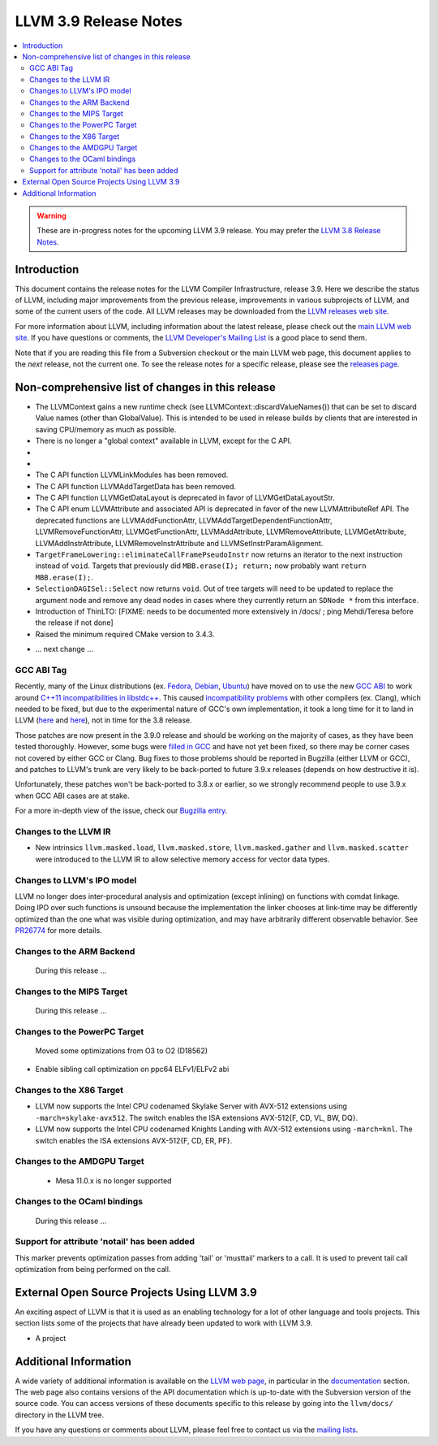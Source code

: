 ======================
LLVM 3.9 Release Notes
======================

.. contents::
    :local:

.. warning::
   These are in-progress notes for the upcoming LLVM 3.9 release.  You may
   prefer the `LLVM 3.8 Release Notes <http://llvm.org/releases/3.8.0/docs
   /ReleaseNotes.html>`_.


Introduction
============

This document contains the release notes for the LLVM Compiler Infrastructure,
release 3.9.  Here we describe the status of LLVM, including major improvements
from the previous release, improvements in various subprojects of LLVM, and
some of the current users of the code.  All LLVM releases may be downloaded
from the `LLVM releases web site <http://llvm.org/releases/>`_.

For more information about LLVM, including information about the latest
release, please check out the `main LLVM web site <http://llvm.org/>`_.  If you
have questions or comments, the `LLVM Developer's Mailing List
<http://lists.llvm.org/mailman/listinfo/llvm-dev>`_ is a good place to send
them.

Note that if you are reading this file from a Subversion checkout or the main
LLVM web page, this document applies to the *next* release, not the current
one.  To see the release notes for a specific release, please see the `releases
page <http://llvm.org/releases/>`_.

Non-comprehensive list of changes in this release
=================================================
* The LLVMContext gains a new runtime check (see
  LLVMContext::discardValueNames()) that can be set to discard Value names
  (other than GlobalValue). This is intended to be used in release builds by
  clients that are interested in saving CPU/memory as much as possible.

* There is no longer a "global context" available in LLVM, except for the C API.

* .. note about autoconf build having been removed.

* .. note about C API functions LLVMParseBitcode,
   LLVMParseBitcodeInContext, LLVMGetBitcodeModuleInContext and
   LLVMGetBitcodeModule having been removed. LLVMGetTargetMachineData has been
   removed (use LLVMGetDataLayout instead).

* The C API function LLVMLinkModules has been removed.

* The C API function LLVMAddTargetData has been removed.

* The C API function LLVMGetDataLayout is deprecated
  in favor of LLVMGetDataLayoutStr.

* The C API enum LLVMAttribute and associated API is deprecated in favor of
  the new LLVMAttributeRef API. The deprecated functions are
  LLVMAddFunctionAttr, LLVMAddTargetDependentFunctionAttr,
  LLVMRemoveFunctionAttr, LLVMGetFunctionAttr, LLVMAddAttribute,
  LLVMRemoveAttribute, LLVMGetAttribute, LLVMAddInstrAttribute,
  LLVMRemoveInstrAttribute and LLVMSetInstrParamAlignment.

* ``TargetFrameLowering::eliminateCallFramePseudoInstr`` now returns an
  iterator to the next instruction instead of ``void``. Targets that previously
  did ``MBB.erase(I); return;`` now probably want ``return MBB.erase(I);``.

* ``SelectionDAGISel::Select`` now returns ``void``. Out of tree targets will
  need to be updated to replace the argument node and remove any dead nodes in
  cases where they currently return an ``SDNode *`` from this interface.

* Introduction of ThinLTO: [FIXME: needs to be documented more extensively in
  /docs/ ; ping Mehdi/Teresa before the release if not done]

* Raised the minimum required CMake version to 3.4.3.

.. NOTE
   For small 1-3 sentence descriptions, just add an entry at the end of
   this list. If your description won't fit comfortably in one bullet
   point (e.g. maybe you would like to give an example of the
   functionality, or simply have a lot to talk about), see the `NOTE` below
   for adding a new subsection.

* ... next change ...

.. NOTE
   If you would like to document a larger change, then you can add a
   subsection about it right here. You can copy the following boilerplate
   and un-indent it (the indentation causes it to be inside this comment).

   Special New Feature
   -------------------

   Makes programs 10x faster by doing Special New Thing.

GCC ABI Tag
-----------

Recently, many of the Linux distributions (ex. `Fedora <http://developerblog.redhat.com/2015/02/10/gcc-5-in-fedora/>`_,
`Debian <https://wiki.debian.org/GCC5>`_, `Ubuntu <https://wiki.ubuntu.com/GCC5>`_)
have moved on to use the new `GCC ABI <https://gcc.gnu.org/onlinedocs/gcc/C_002b_002b-Attributes.html>`_
to work around `C++11 incompatibilities in libstdc++ <https://gcc.gnu.org/onlinedocs/libstdc++/manual/using_dual_abi.html>`_.
This caused `incompatibility problems <https://gcc.gnu.org/ml/gcc-patches/2015-04/msg00153.html>`_
with other compilers (ex. Clang), which needed to be fixed, but due to the
experimental nature of GCC's own implementation, it took a long time for it to
land in LLVM (`here <https://reviews.llvm.org/D18035>`_ and
`here <https://reviews.llvm.org/D17567>`_), not in time for the 3.8 release.

Those patches are now present in the 3.9.0 release and should be working on the
majority of cases, as they have been tested thoroughly. However, some bugs were
`filled in GCC <https://gcc.gnu.org/bugzilla/show_bug.cgi?id=71712>`_ and have not
yet been fixed, so there may be corner cases not covered by either GCC or Clang.
Bug fixes to those problems should be reported in Bugzilla (either LLVM or GCC),
and patches to LLVM's trunk are very likely to be back-ported to future 3.9.x
releases (depends on how destructive it is).

Unfortunately, these patches won't be back-ported to 3.8.x or earlier, so we
strongly recommend people to use 3.9.x when GCC ABI cases are at stake.

For a more in-depth view of the issue, check our `Bugzilla entry <https://llvm.org/bugs/show_bug.cgi?id=23529>`_.

Changes to the LLVM IR
----------------------

* New intrinsics ``llvm.masked.load``, ``llvm.masked.store``,
  ``llvm.masked.gather`` and ``llvm.masked.scatter`` were introduced to the
  LLVM IR to allow selective memory access for vector data types.

Changes to LLVM's IPO model
---------------------------

LLVM no longer does inter-procedural analysis and optimization (except
inlining) on functions with comdat linkage.  Doing IPO over such
functions is unsound because the implementation the linker chooses at
link-time may be differently optimized than the one what was visible
during optimization, and may have arbitrarily different observable
behavior.  See `PR26774 <http://llvm.org/PR26774>`_ for more details.

Changes to the ARM Backend
--------------------------

 During this release ...


Changes to the MIPS Target
--------------------------

 During this release ...


Changes to the PowerPC Target
-----------------------------

 Moved some optimizations from O3 to O2 (D18562)

* Enable sibling call optimization on ppc64 ELFv1/ELFv2 abi

Changes to the X86 Target
-------------------------

* LLVM now supports the Intel CPU codenamed Skylake Server with AVX-512
  extensions using ``-march=skylake-avx512``. The switch enables the
  ISA extensions AVX-512{F, CD, VL, BW, DQ}.

* LLVM now supports the Intel CPU codenamed Knights Landing with AVX-512
  extensions using ``-march=knl``. The switch enables the ISA extensions
  AVX-512{F, CD, ER, PF}.

Changes to the AMDGPU Target
-----------------------------

 * Mesa 11.0.x is no longer supported


Changes to the OCaml bindings
-----------------------------

 During this release ...

Support for attribute 'notail' has been added
---------------------------------------------

This marker prevents optimization passes from adding 'tail' or
'musttail' markers to a call. It is used to prevent tail call
optimization from being performed on the call.

External Open Source Projects Using LLVM 3.9
============================================

An exciting aspect of LLVM is that it is used as an enabling technology for
a lot of other language and tools projects. This section lists some of the
projects that have already been updated to work with LLVM 3.9.

* A project


Additional Information
======================

A wide variety of additional information is available on the `LLVM web page
<http://llvm.org/>`_, in particular in the `documentation
<http://llvm.org/docs/>`_ section.  The web page also contains versions of the
API documentation which is up-to-date with the Subversion version of the source
code.  You can access versions of these documents specific to this release by
going into the ``llvm/docs/`` directory in the LLVM tree.

If you have any questions or comments about LLVM, please feel free to contact
us via the `mailing lists <http://llvm.org/docs/#maillist>`_.

